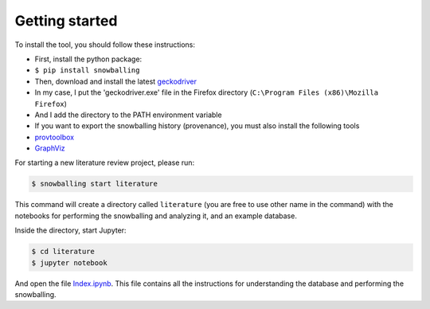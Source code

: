 Getting started
---------------

To install the tool, you should follow these instructions:

-  First, install the python package:
-  ``$ pip install snowballing``

-  Then, download and install the latest
   `geckodriver <https://github.com/mozilla/geckodriver/releases>`__
-  In my case, I put the 'geckodriver.exe' file in the Firefox directory
   (``C:\Program Files (x86)\Mozilla Firefox``)
-  And I add the directory to the PATH environment variable

-  If you want to export the snowballing history (provenance), you must
   also install the following tools
-  `provtoolbox <http://lucmoreau.github.io/ProvToolbox/>`__
-  `GraphViz <http://www.graphviz.org/>`__

For starting a new literature review project, please run:

.. code:: bash

    $ snowballing start literature

This command will create a directory called ``literature`` (you are free
to use other name in the command) with the notebooks for performing the
snowballing and analyzing it, and an example database.

Inside the directory, start Jupyter:

.. code:: bash

    $ cd literature
    $ jupyter notebook

And open the file `Index.ipynb <example/Index.ipynb>`__. This file
contains all the instructions for understanding the database and
performing the snowballing.